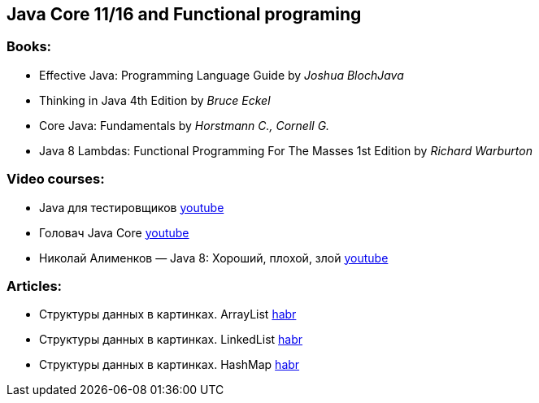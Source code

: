 == Java Core 11/16 and Functional programing

=== Books:

* Effective Java: Programming Language Guide by _Joshua BlochJava_
* Thinking in Java 4th Edition by _Bruce Eckel_
* Core Java: Fundamentals by _Horstmann C., Cornell G._
* Java 8 Lambdas: Functional Programming For The Masses 1st Edition by _Richard Warburton_

=== Video courses:

* Java для тестировщиков https://www.youtube.com/watch?v=DKy4KzIn1qg&list=PLwlmWHdR-P_oDOzhOQsK6XX311G0TaWG8[youtube]
* Головач Java Core https://www.youtube.com/watch?v=xXtDmE5fHf4&list=PLwcDaxeEINaeOqd15C3D0PwotuKknFwxF[youtube]
* Николай Алименков — Java 8: Хороший, плохой, злой https://www.youtube.com/watch?v=7Iy1hVEXxsU[youtube]

=== Articles:

* Структуры данных в картинках. ArrayList https://habr.com/ru/post/128269/[habr]
* Структуры данных в картинках. LinkedList https://habr.com/ru/post/127864/[habr]
* Структуры данных в картинках. HashMap https://habr.com/ru/post/128017/[habr]
